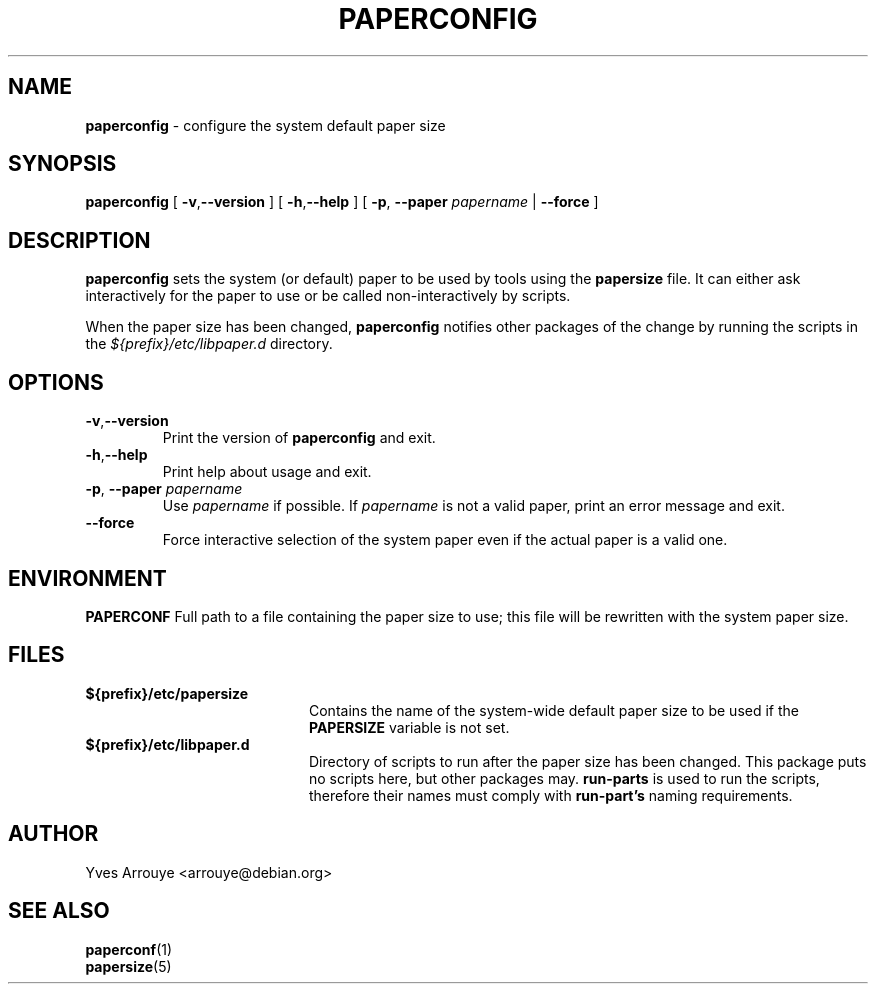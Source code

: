 .\" paperconfig.8, Copyright (C) 1996, Yves Arrouye <arrouye@debian.org>
.TH PAPERCONFIG 8 "5 January 2005" "Debian/Linux" "Linux Administrator's Manual"
.SH NAME
.B paperconfig
\- configure the system default paper size
.SH SYNOPSIS
.B paperconfig
[
.BR \-v\fP, \fB\-\-version
]
[
.BR \-h\fP, \fB\-\-help
]
[
.BI "\-p\fP, \fB\-\-paper" " papername"
|
.B \-\-force
]
.SH DESCRIPTION
.B paperconfig
sets the system (or default) paper to be used by tools using the
.B papersize
file.
It can either ask interactively for the paper to use or be called
non-interactively by scripts.
.PP
When the paper size has been changed,
.B paperconfig
notifies other packages of the change by running the scripts in the
.I ${prefix}/etc/libpaper.d
directory.
.SH OPTIONS
.TP
.BR \-v\fP, \fB\-\-version
Print the version of
.B paperconfig
and exit.
.TP
.BR \-h\fP, \fB\-\-help
Print help about usage and exit.
.TP
.BI "\-p\fP, \fB\-\-paper" " papername"
Use
.I papername
if possible. If
.I papername
is not a valid paper, print an error message and exit.
.TP
.B \-\-force
Force interactive selection of the system paper even if the actual paper
is a valid one.
.SH ENVIRONMENT
.B PAPERCONF
Full path to a file containing the paper size to use; this file will
be rewritten with the system paper size.
.SH FILES
.TP 20
.B ${prefix}/etc/papersize
Contains the name of the system-wide default paper size to be used
if the
.B PAPERSIZE
variable is not set.
.TP 20
.B ${prefix}/etc/libpaper.d
Directory of scripts to run after the paper size has been changed.
This package puts no scripts here, but other packages may.
.B run-parts
is used to run the scripts, therefore their names must comply with 
.B run-part's
naming requirements.
.SH AUTHOR
Yves Arrouye <arrouye@debian.org>
.SH SEE ALSO
.BR paperconf (1)
.br
.BR papersize (5)

